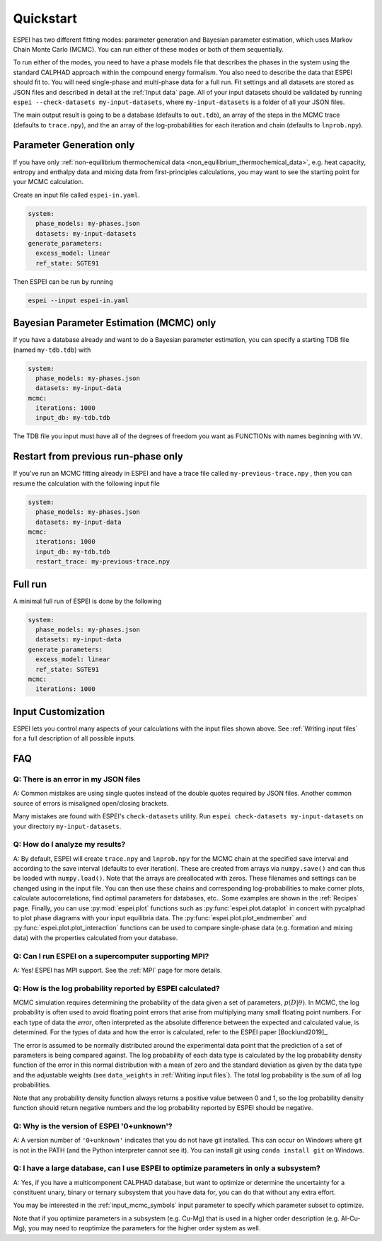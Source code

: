 Quickstart
==========

ESPEI has two different fitting modes: parameter generation and Bayesian parameter estimation, which uses Markov Chain Monte Carlo (MCMC).
You can run either of these modes or both of them sequentially.

To run either of the modes, you need to have a phase models file that describes the phases in the system using the standard CALPHAD approach within the compound energy formalism.
You also need to describe the data that ESPEI should fit to.
You will need single-phase and multi-phase data for a full run.
Fit settings and all datasets are stored as JSON files and described in detail at the :ref:`Input data` page.
All of your input datasets should be validated by running ``espei --check-datasets my-input-datasets``, where ``my-input-datasets`` is a folder of all your JSON files.

The main output result is going to be a database (defaults to ``out.tdb``), an array of the steps in the MCMC trace (defaults to ``trace.npy``), and the an array of the log-probabilities for each iteration and chain (defaults to ``lnprob.npy``).

Parameter Generation only
-------------------------

If you have only :ref:`non-equilibrium thermochemical data <non_equilibrium_thermochemical_data>`, e.g. heat capacity, entropy and enthalpy data and mixing data from first-principles calculations,
you may want to see the starting point for your MCMC calculation.

Create an input file called ``espei-in.yaml``.

.. code-block:: yaml

    system:
      phase_models: my-phases.json
      datasets: my-input-datasets
    generate_parameters:
      excess_model: linear
      ref_state: SGTE91

Then ESPEI can be run by running

.. code-block:: bash

    espei --input espei-in.yaml


Bayesian Parameter Estimation (MCMC) only
-----------------------------------------

If you have a database already and want to do a Bayesian parameter estimation, you can specify a starting TDB file (named ``my-tdb.tdb``) with

.. code-block:: YAML

    system:
      phase_models: my-phases.json
      datasets: my-input-data
    mcmc:
      iterations: 1000
      input_db: my-tdb.tdb

The TDB file you input must have all of the degrees of freedom you want as FUNCTIONs with names beginning with ``VV``.

Restart from previous run-phase only
------------------------------------

If you've run an MCMC fitting already in ESPEI and have a trace file called ``my-previous-trace.npy`` , then you can resume the calculation with the following input file

.. code-block:: yaml

    system:
      phase_models: my-phases.json
      datasets: my-input-data
    mcmc:
      iterations: 1000
      input_db: my-tdb.tdb
      restart_trace: my-previous-trace.npy


Full run
--------

A minimal full run of ESPEI is done by the following

.. code-block:: yaml

    system:
      phase_models: my-phases.json
      datasets: my-input-data
    generate_parameters:
      excess_model: linear
      ref_state: SGTE91
    mcmc:
      iterations: 1000


Input Customization
-------------------

ESPEI lets you control many aspects of your calculations with the input files shown above.
See :ref:`Writing input files` for a full description of all possible inputs.


FAQ
---

Q: There is an error in my JSON files
~~~~~~~~~~~~~~~~~~~~~~~~~~~~~~~~~~~~~

A: Common mistakes are using single quotes instead of the double quotes required by JSON files.
Another common source of errors is misaligned open/closing brackets.

Many mistakes are found with ESPEI's ``check-datasets`` utility.
Run ``espei check-datasets my-input-datasets`` on your directory ``my-input-datasets``.

Q: How do I analyze my results?
~~~~~~~~~~~~~~~~~~~~~~~~~~~~~~~

A: By default, ESPEI will create ``trace.npy`` and ``lnprob.npy`` for the MCMC chain at the specified save interval and according to the save interval (defaults to ever iteration).
These are created from arrays via ``numpy.save()`` and can thus be loaded with ``numpy.load()``.
Note that the arrays are preallocated with zeros.
These filenames and settings can be changed using in the input file.
You can then use these chains and corresponding log-probabilities to make corner plots, calculate autocorrelations, find optimal parameters for databases, etc..
Some examples are shown in the :ref:`Recipes` page.
Finally, you can use :py:mod:`espei.plot` functions such as
:py:func:`espei.plot.dataplot` in concert with pycalphad to plot phase diagrams
with your input equilibria data. The :py:func:`espei.plot.plot_endmember` and
:py:func:`espei.plot.plot_interaction` functions can be
used to compare single-phase data (e.g. formation and mixing data) with the
properties calculated from your database.

Q: Can I run ESPEI on a supercomputer supporting MPI?
~~~~~~~~~~~~~~~~~~~~~~~~~~~~~~~~~~~~~~~~~~~~~~~~~~~~~

A: Yes! ESPEI has MPI support. See the :ref:`MPI` page for more details.

Q: How is the log probability reported by ESPEI calculated?
~~~~~~~~~~~~~~~~~~~~~~~~~~~~~~~~~~~~~~~~~~~~~~~~~~~~~~~~~~~

MCMC simulation requires determining the probability of the data given a set of parameters, :math:`p(D|\theta)`.
In MCMC, the log probability is often used to avoid floating point errors that arise from multiplying many small floating point numbers.
For each type of data the *error*, often interpreted as the absolute difference between the expected and calculated value, is determined.
For the types of data and how the error is calculated, refer to the ESPEI paper [Bocklund2019]_.

The error is assumed to be normally distributed around the experimental data point that the prediction of a set of parameters is being compared against.
The log probability of each data type is calculated by the log probability density function of the error in this normal distribution with a mean of zero and the standard deviation as given by the data type and the adjustable weights (see ``data_weights`` in :ref:`Writing input files`).
The total log probability is the sum of all log probabilities.

Note that any probability density function always returns a positive value between 0 and 1, so the log probability density function should return negative numbers and the log probability reported by ESPEI should be negative.


Q: Why is the version of ESPEI '0+unknown'?
~~~~~~~~~~~~~~~~~~~~~~~~~~~~~~~~~~~~~~~~~~~~~~~

A: A version number of ``'0+unknown'`` indicates that you do not have git installed.
This can occur on Windows where git is not in the PATH (and the Python interpreter cannot see it).
You can install git using ``conda install git`` on Windows.


Q: I have a large database, can I use ESPEI to optimize parameters in only a subsystem?
~~~~~~~~~~~~~~~~~~~~~~~~~~~~~~~~~~~~~~~~~~~~~~~~~~~~~~~~~~~~~~~~~~~~~~~~~~~~~~~~~~~~~~~

A: Yes, if you have a multicomponent CALPHAD database, but want to optimize or
determine the uncertainty for a constituent unary, binary or ternary subsystem
that you have data for, you can do that without any extra effort.

You may be interested in the :ref:`input_mcmc_symbols` input parameter to
specify which parameter subset to optimize.

Note that if you optimize parameters in a subsystem (e.g. Cu-Mg) that is used in a higher order description (e.g. Al-Cu-Mg), you may need to reoptimize the parameters for the higher order system as well.
